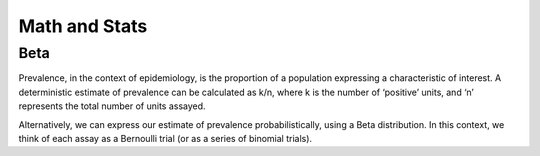 

Math and Stats
==============





Beta
----
Prevalence, in the context of epidemiology, is the proportion of a population expressing a characteristic of interest. A deterministic estimate of prevalence can be calculated as k/n, where k is the number of ‘positive’ units, and ‘n’ represents the total number of units assayed.

Alternatively, we can express our estimate of prevalence probabilistically, using a Beta distribution. In this context, we think of each assay as a Bernoulli trial (or as a series of binomial trials).



